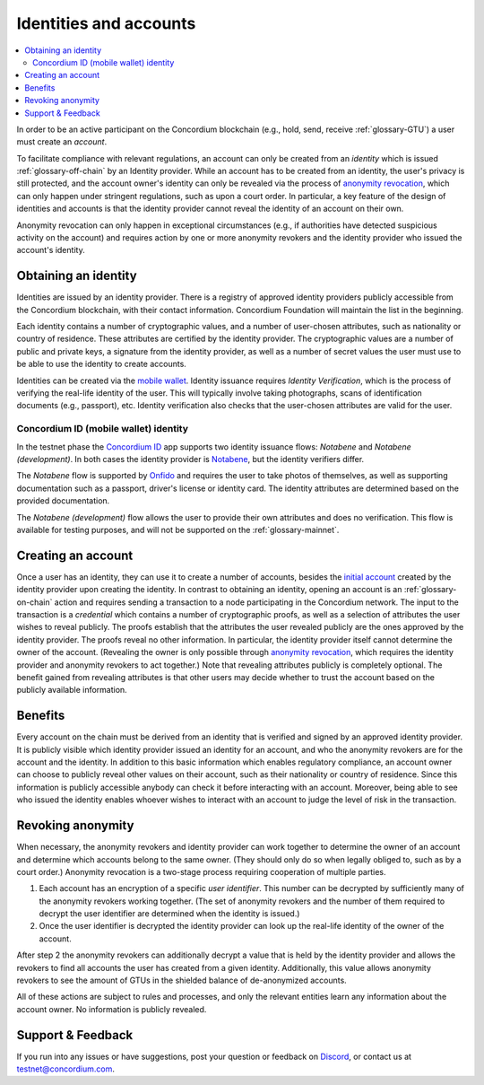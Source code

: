 .. _Obtaining an identity: #obtaining-an-identity
.. _Creating an account: #creating-an-account
.. _Benefits: #benefits
.. _`anonymity revocation`: /testnet/references/id-accounts.html#revoking-anonymity
.. _Concordium ID: /testnet/see-also/downloads.html#concordium-id
.. _`initial account`: /testnet/see-also/glossary.html#initial-account
.. _Notabene: https://notabene.id/
.. _Onfido: https://onfido.com/
.. _`mobile wallet`: /test/guides/get-started.html
.. _Discord: https://discord.com/invite/xWmQ5tp

=======================
Identities and accounts
=======================

.. contents::
   :local:
   :backlinks: none


In order to be an active participant on the Concordium blockchain (e.g., hold,
send, receive :ref:`glossary-GTU`) a user must create an *account*.

To facilitate compliance with relevant regulations, an account can only be
created from an *identity* which is issued :ref:`glossary-off-chain` by an Identity provider.
While an account has to be created from an identity, the user's privacy is still
protected, and the account owner's identity can only be revealed via the process
of `anonymity revocation`_, which can only happen under stringent regulations,
such as upon a court order. In particular, a key feature of the design of
identities and accounts is that the identity provider cannot reveal the identity
of an account on their own.

Anonymity revocation can only happen in exceptional circumstances (e.g., if
authorities have detected suspicious activity on the account) and requires
action by one or more anonymity revokers and the identity provider who issued
the account's identity.

Obtaining an identity
=====================

Identities are issued by an identity provider. There is a registry of approved
identity providers publicly accessible from the Concordium blockchain, with
their contact information. Concordium Foundation will maintain the list in the
beginning.

Each identity contains a number of cryptographic values, and a number of
user-chosen attributes, such as nationality or country of residence. These
attributes are certified by the identity provider. The cryptographic values are
a number of public and private keys, a signature from the identity provider, as
well as a number of secret values the user must use to be able to use the
identity to create accounts.

Identities can be created via the `mobile wallet`_. Identity issuance requires
*Identity Verification*, which is the process of verifying the real-life
identity of the user. This will typically involve taking photographs, scans of
identification documents (e.g., passport), etc. Identity verification also
checks that the user-chosen attributes are valid for the user.

Concordium ID (mobile wallet) identity
--------------------------------------

In the testnet phase the `Concordium ID`_ app supports two identity issuance
flows: *Notabene* and *Notabene (development)*. In both cases the identity
provider is `Notabene`_, but the identity verifiers differ.

The *Notabene* flow is supported by `Onfido`_ and requires the user to take
photos of themselves, as well as supporting documentation such as a passport,
driver's license or identity card. The identity attributes are determined based
on the provided documentation.

The *Notabene (development)* flow allows the user to provide their own
attributes and does no verification. This flow is available for testing
purposes, and will not be supported on the :ref:`glossary-mainnet`.

Creating an account
===================

Once a user has an identity, they can use it to create a number of accounts, besides the
`initial account`_ created by the identity provider upon creating the identity. In
contrast to obtaining an identity, opening an account is an :ref:`glossary-on-chain` action
and requires sending a transaction to a node participating in the Concordium
network. The input to the transaction is a *credential* which contains a number
of cryptographic proofs, as well as a selection of attributes the user wishes to
reveal publicly. The proofs establish that the attributes the user revealed
publicly are the ones approved by the identity provider. The proofs reveal no
other information. In particular, the identity provider itself cannot determine
the owner of the account. (Revealing the owner is only possible through
`anonymity revocation`_, which requires the identity provider and anonymity
revokers to act together.) Note that revealing attributes publicly is completely
optional. The benefit gained from revealing attributes is that other users may
decide whether to trust the account based on the publicly available information.

Benefits
========

Every account on the chain must be derived from an identity that is verified and
signed by an approved identity provider. It is publicly visible which identity
provider issued an identity for an account, and who the anonymity revokers are
for the account and the identity. In addition to this basic information which
enables regulatory compliance, an account owner can choose to publicly reveal
other values on their account, such as their nationality or country of
residence. Since this information is publicly accessible anybody can check it
before interacting with an account. Moreover, being able to see who issued the
identity enables whoever wishes to interact with an account to judge the level
of risk in the transaction.

.. _revoking-anomity:

Revoking anonymity
==================

When necessary, the anonymity revokers and identity provider can work together
to determine the owner of an account and determine which accounts belong to the
same owner. (They should only do so when legally obliged to, such as by a court
order.) Anonymity revocation is a two-stage process requiring cooperation of
multiple parties.

1. Each account has an encryption of a specific *user identifier*. This
   number can be decrypted by sufficiently many of the anonymity revokers
   working together. (The set of anonymity revokers and the number of them
   required to decrypt the user identifier are determined when the identity is
   issued.)
2. Once the user identifier is decrypted the identity provider can look
   up the real-life identity of the owner of the account.

After step 2 the anonymity revokers can additionally decrypt a value that is
held by the identity provider and allows the revokers to find all accounts the
user has created from a given identity. Additionally, this value allows
anonymity revokers to see the amount of GTUs in the shielded balance of
de-anonymized accounts.

All of these actions are subject to rules and processes, and only the relevant
entities learn any information about the account owner. No information is
publicly revealed.

Support & Feedback
==================

If you run into any issues or have suggestions, post your question or feedback
on `Discord`_, or contact us at testnet@concordium.com.
